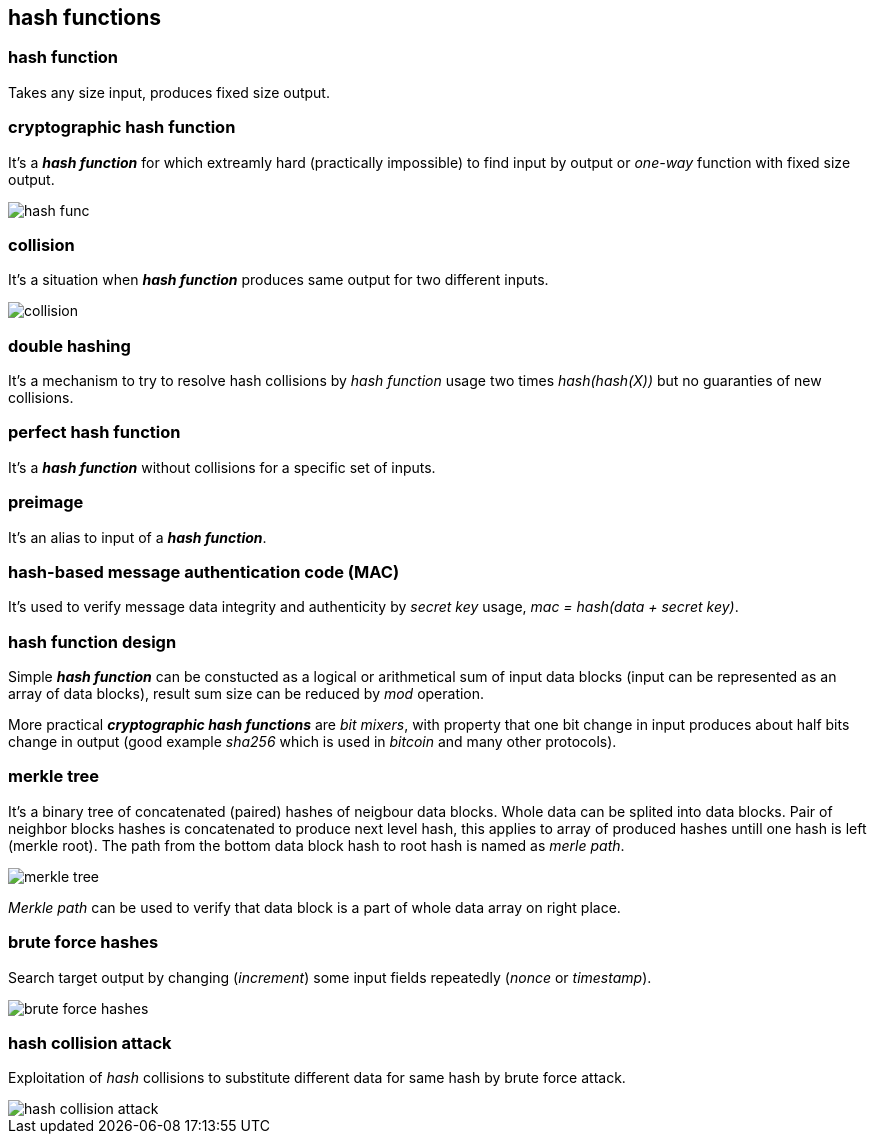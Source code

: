 == hash functions
[%hardbreaks]

=== hash function
Takes any size input, produces fixed size output.

=== cryptographic hash function
It's a *_hash function_* for which extreamly hard (practically impossible) to find input by output or  _one-way_ function with fixed size output.

image::images/hash-func.svg[float="right",align="center"]

=== collision
It's a situation when *_hash function_* produces same output for two different inputs.

image::images/collision.svg[float="right",align="center"]

=== double hashing
It's a mechanism to try to resolve hash collisions by _hash function_ usage two times _hash(hash(X))_ but no guaranties of new collisions.

=== perfect hash function
It's a *_hash function_* without collisions for a specific set of inputs.

=== preimage
It's an alias to input of a *_hash function_*.

=== hash-based message authentication code (MAC)
It's used to verify message data integrity and authenticity by _secret key_ usage, _mac = hash(data + secret key)_.

=== hash function design
Simple *_hash function_* can be constucted as a logical or arithmetical sum of input data blocks (input can be represented as an array of data blocks), result sum size can be reduced by _mod_ operation.

More practical *_cryptographic hash functions_* are _bit mixers_, with property that one bit change in input produces about half bits change in output (good example _sha256_ which is used in _bitcoin_ and many other protocols).

=== merkle tree
It's a binary tree of concatenated (paired) hashes of neigbour data blocks. Whole data can be splited into data blocks. Pair of neighbor blocks hashes is concatenated to produce next level hash, this applies to array of produced hashes untill one hash is left (merkle root). The path from the bottom data block hash to root hash is named as _merle path_.

image::images/merkle-tree.svg[float="right",align="center"]

_Merkle path_ can be used to verify that data block is a part of whole data array on right place.

=== brute force hashes
Search target output by changing (_increment_) some input fields repeatedly (_nonce_ or _timestamp_).

image::images/brute-force-hashes.svg[float="right",align="center"]

=== hash collision attack
Exploitation of _hash_ collisions to substitute different data for same hash by brute force attack.

image::images/hash-collision-attack.svg[float="right",align="center"]







